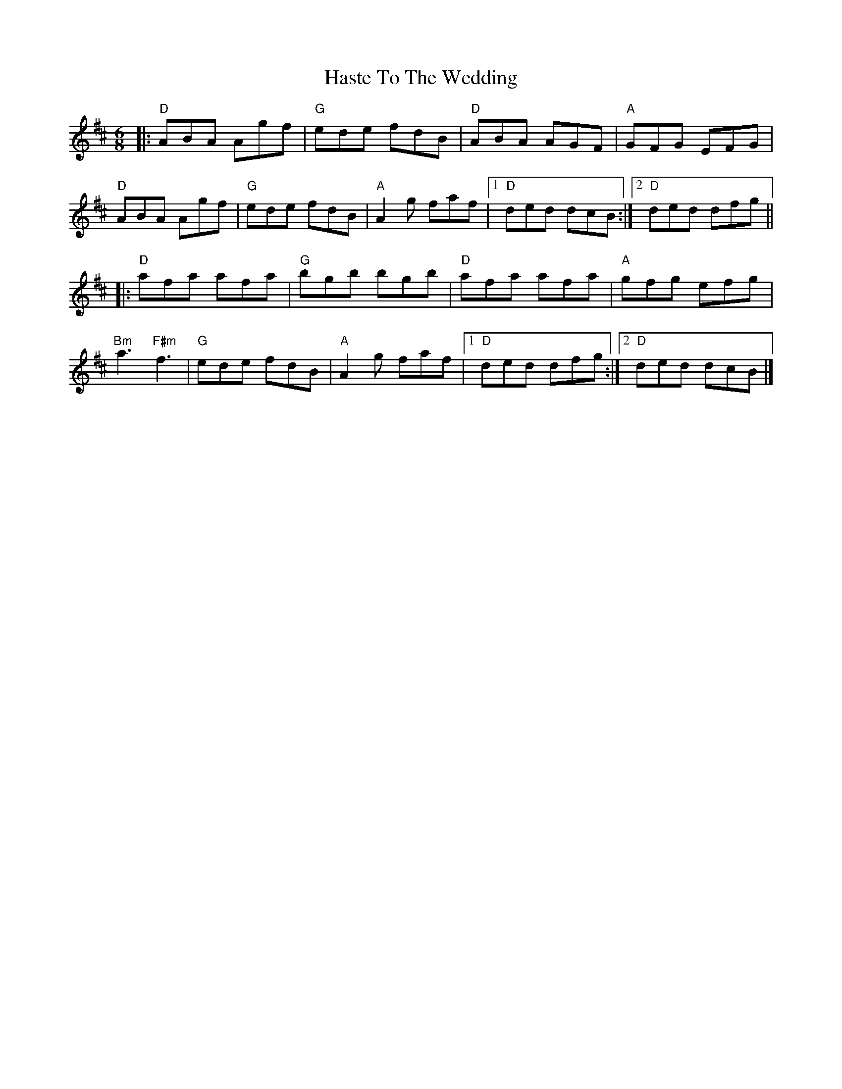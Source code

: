 X:12203
T:Haste To The Wedding
R:Jig
B:Tuneworks Tunebook (https://www.tuneworks.co.uk/)
G:Tuneworks
Z:Jon Warbrick <jon.warbrick@googlemail.com>
M:6/8
L:1/8
K:D
|: "D"ABA Agf | "G"ede fdB | "D"ABA AGF | "A"GFG EFG | 
"D"ABA Agf | "G"ede fdB | "A"A2 g faf | [1 "D"ded dcB :| [2 "D"ded dfg ||
|: "D"afa afa | "G"bgb bgb | "D"afa afa | "A"gfg efg | 
"Bm"a3 "F#m"f3 | "G"ede fdB | "A"A2 g  faf | [1 "D"ded dfg :| [2 "D"ded dcB |]

